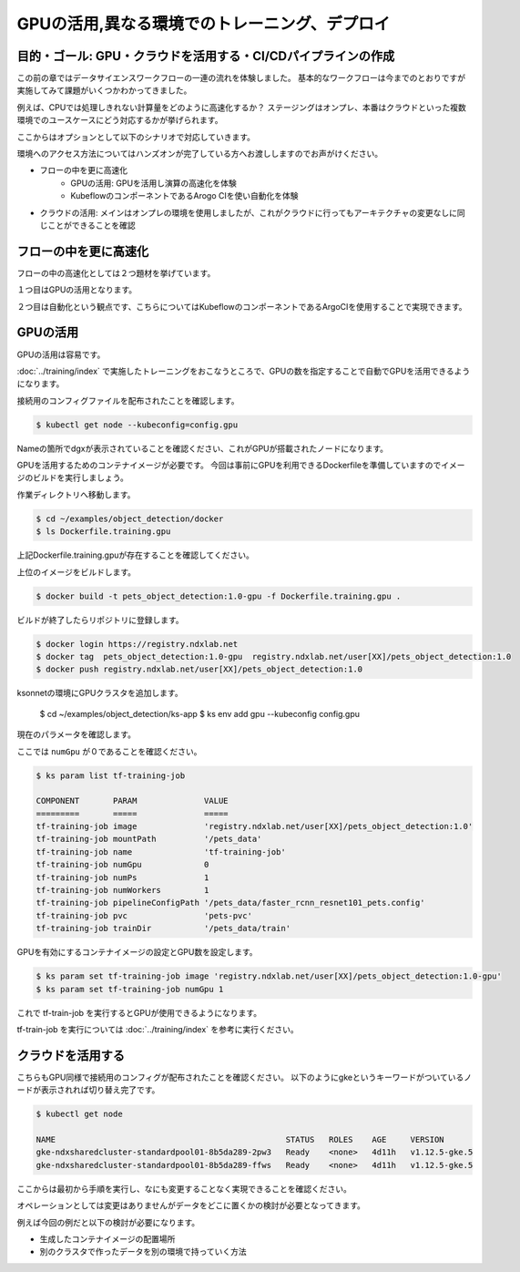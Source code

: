 =============================================================
GPUの活用,異なる環境でのトレーニング、デプロイ
=============================================================

目的・ゴール: GPU・クラウドを活用する・CI/CDパイプラインの作成
===================================================================================

この前の章ではデータサイエンスワークフローの一連の流れを体験しました。
基本的なワークフローは今までのとおりですが実施してみて課題がいくつかわかってきました。

例えば、CPUでは処理しきれない計算量をどのように高速化するか？
ステージングはオンプレ、本番はクラウドといった複数環境でのユースケースにどう対応するかが挙げられます。

ここからはオプションとして以下のシナリオで対応していきます。

環境へのアクセス方法についてはハンズオンが完了している方へお渡ししますのでお声がけください。

- フローの中を更に高速化
    - GPUの活用: GPUを活用し演算の高速化を体験
    - KubeflowのコンポーネントであるArogo CIを使い自動化を体験
- クラウドの活用: メインはオンプレの環境を使用しましたが、これがクラウドに行ってもアーキテクチャの変更なしに同じことができることを確認

フローの中を更に高速化
===================================================================================

フローの中の高速化としては２つ題材を挙げています。

１つ目はGPUの活用となります。

２つ目は自動化という観点です、こちらについてはKubeflowのコンポーネントであるArgoCIを使用することで実現できます。


GPUの活用
===================================================================================
GPUの活用は容易です。

:doc:`../training/index` で実施したトレーニングをおこなうところで、GPUの数を指定することで自動でGPUを活用できるようになります。

接続用のコンフィグファイルを配布されたことを確認します。

.. code-block:: console

    $ kubectl get node --kubeconfig=config.gpu

Nameの箇所でdgxが表示されていることを確認ください、これがGPUが搭載されたノードになります。

GPUを活用するためのコンテナイメージが必要です。
今回は事前にGPUを利用できるDockerfileを準備していますのでイメージのビルドを実行しましょう。

作業ディレクトリへ移動します。

.. code-block:: console

    $ cd ~/examples/object_detection/docker
    $ ls Dockerfile.training.gpu

上記Dockerfile.training.gpuが存在することを確認してください。

上位のイメージをビルドします。

.. code-block:: console

    $ docker build -t pets_object_detection:1.0-gpu -f Dockerfile.training.gpu .

ビルドが終了したらリポジトリに登録します。

.. code-block:: console

    $ docker login https://registry.ndxlab.net
    $ docker tag  pets_object_detection:1.0-gpu  registry.ndxlab.net/user[XX]/pets_object_detection:1.0
    $ docker push registry.ndxlab.net/user[XX]/pets_object_detection:1.0


ksonnetの環境にGPUクラスタを追加します。

    $ cd ~/examples/object_detection/ks-app
    $ ks env add gpu --kubeconfig config.gpu

現在のパラメータを確認します。

ここでは ``numGpu`` が０であることを確認ください。

.. code-block:: console

    $ ks param list tf-training-job

    COMPONENT       PARAM              VALUE
    =========       =====              =====
    tf-training-job image              'registry.ndxlab.net/user[XX]/pets_object_detection:1.0'
    tf-training-job mountPath          '/pets_data'
    tf-training-job name               'tf-training-job'
    tf-training-job numGpu             0
    tf-training-job numPs              1
    tf-training-job numWorkers         1
    tf-training-job pipelineConfigPath '/pets_data/faster_rcnn_resnet101_pets.config'
    tf-training-job pvc                'pets-pvc'
    tf-training-job trainDir           '/pets_data/train'

GPUを有効にするコンテナイメージの設定とGPU数を設定します。

.. code-block:: console

    $ ks param set tf-training-job image 'registry.ndxlab.net/user[XX]/pets_object_detection:1.0-gpu'
    $ ks param set tf-training-job numGpu 1

これで tf-train-job を実行するとGPUが使用できるようになります。

tf-train-job を実行については :doc:`../training/index`  を参考に実行ください。

クラウドを活用する
===================================================================================

こちらもGPU同様で接続用のコンフィグが配布されたことを確認ください。
以下のようにgkeというキーワードがついているノードが表示されれば切り替え完了です。

.. code-block:: console

    $ kubectl get node

    NAME                                                STATUS   ROLES    AGE     VERSION
    gke-ndxsharedcluster-standardpool01-8b5da289-2pw3   Ready    <none>   4d11h   v1.12.5-gke.5
    gke-ndxsharedcluster-standardpool01-8b5da289-ffws   Ready    <none>   4d11h   v1.12.5-gke.5


ここからは最初から手順を実行し、なにも変更することなく実現できることを確認ください。

オペレーションとしては変更はありませんがデータをどこに置くかの検討が必要となってきます。

例えば今回の例だと以下の検討が必要になります。

- 生成したコンテナイメージの配置場所
- 別のクラスタで作ったデータを別の環境で持っていく方法